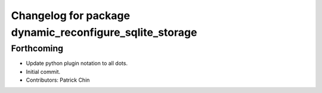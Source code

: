 ^^^^^^^^^^^^^^^^^^^^^^^^^^^^^^^^^^^^^^^^^^^^^^^^^^^^^^^^
Changelog for package dynamic_reconfigure_sqlite_storage
^^^^^^^^^^^^^^^^^^^^^^^^^^^^^^^^^^^^^^^^^^^^^^^^^^^^^^^^

Forthcoming
-----------
* Update python plugin notation to all dots.
* Initial commit.
* Contributors: Patrick Chin
